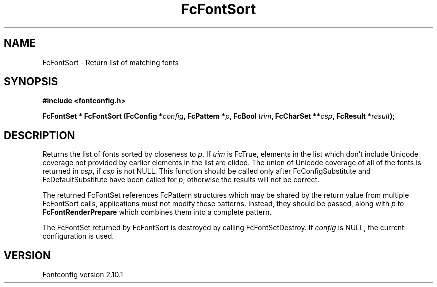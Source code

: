 .\" auto-generated by docbook2man-spec from docbook-utils package
.TH "FcFontSort" "3" "27 7月 2012" "" ""
.SH NAME
FcFontSort \- Return list of matching fonts
.SH SYNOPSIS
.nf
\fB#include <fontconfig.h>
.sp
FcFontSet * FcFontSort (FcConfig *\fIconfig\fB, FcPattern *\fIp\fB, FcBool \fItrim\fB, FcCharSet **\fIcsp\fB, FcResult *\fIresult\fB);
.fi\fR
.SH "DESCRIPTION"
.PP
Returns the list of fonts sorted by closeness to \fIp\fR\&. If \fItrim\fR is FcTrue,
elements in the list which don't include Unicode coverage not provided by
earlier elements in the list are elided. The union of Unicode coverage of
all of the fonts is returned in \fIcsp\fR, if \fIcsp\fR is not NULL. This function
should be called only after FcConfigSubstitute and FcDefaultSubstitute have
been called for \fIp\fR; otherwise the results will not be correct.
.PP
The returned FcFontSet references FcPattern structures which may be shared
by the return value from multiple FcFontSort calls, applications must not
modify these patterns. Instead, they should be passed, along with \fIp\fR to
\fBFcFontRenderPrepare\fR which combines them into a complete pattern.
.PP
The FcFontSet returned by FcFontSort is destroyed by calling FcFontSetDestroy.
If \fIconfig\fR is NULL, the current configuration is used.
.SH "VERSION"
.PP
Fontconfig version 2.10.1
